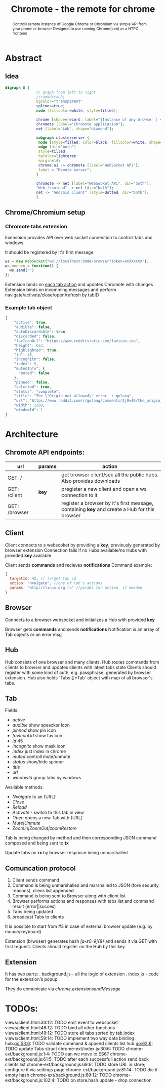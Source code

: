 #+TITLE: Chromote - the remote for chrome
#+STARTUP: showall
#+OPTIONS: toc:nil num:3 H:4 ^:nil pri:t
#+HTML_HEAD: <link rel="stylesheet" type="text/css" href="http://gongzhitaao.org/orgcss/org.css"/>

#+BEGIN_abstract
Controlll remote instance of Google Chrome or Chromium via simple API from your phone or browser
Designed to use running Chrome(ium) as a HTPC frontend
#+END_abstract

* Abstract
** Idea

#+begin_src dot :file ./doc/diagram.png :cmdline -Kdot -Tpng
digraph G {
              // graph from left to right
              //rankdir=LR;
              bgcolor="transparent"
              splines=true;
              node [fillcolor=white, style=filled];

              chrome [shape=record, label="{Instance of any browser | <e1> extension}"];
              chromote [label="Chromote application"];
              net [label="LAN", shape="diamond"];

              subgraph clusterserver {
               node [style=filled, color=black, fillcolor=white, shape=box];
               edge [dir="both"]
               style=filled;
               bgcolor=lightgrey
               margin=14;
               chrome:e1 -> chromote [label="WebSocket API"];
               label = "Remote server";
              }

              chromote -> net [label="WebSocket API", dir="both"];
              "Web frontend" -> net [dir="both"];
              net -> "Android client" [style=dotted, dir="both"];
              }
#+end_src

#+RESULTS:
[[file:./doc/diagram.png]]

** Chrome/Chromium setup
*** Chromote tabs extension
Exensoion provides API over web socket connection to controll tabs and windows

It should be registered by it's first message
#+begin_src js
   ws = new WebSocket("ws://localhost:8080/browser?token=XXXXXXXX");
   ws.onopen = function() {
     ws.send("")
   };
#+end_src
Extension binds on [[https://developer.chrome.com/extensions/tabs#events][each tab action]] and updates Chromote with changes
Extension binds on incomming messages and perform navigate/activate/close/open/refresh by tabID
*** Example tab object
#+begin_src js
{
    "active": true,
    "audible": false,
    "autoDiscardable": true,
    "discarded": false,
    "favIconUrl": "https://www.redditstatic.com/favicon.ico",
    "height": 653,
    "highlighted": true,
    "id": 45,
    "incognito": false,
    "index": 9,
    "mutedInfo": {
      "muted": false
    },
    "pinned": false,
    "selected": true,
    "status": "complete",
    "title": "The \"Origin not allowed\" error. : golang",
    "url": "https://www.reddit.com/r/golang/comments/2j0v46/the_origin_not_allowed_error/",
    "width": 1360,
    "windowId": 1
}
#+end_src


* Architecture
** Chromote API endpoints:
| url           | params | action                                                                                       |
|---------------+--------+----------------------------------------------------------------------------------------------|
| GET: /        |        | get browser client/see all the public hubs. Also provides downloads                          |
| GET: /client  | *key*  | pregister a new client and open a ws connection to it                                        |
| GET: /browser |        | register a browser by it's first message, containing *key* and create a Hub for this browser |

** Client
Client connects to a webscoket by providing a *key*, previously generated by browser extension
Connection fails if no Hubs available/no Hubs with provided *key* available

Client sends *commands* and recieves *notifications*
Command example:
#+begin_src js
  {
    targetId: 42, // target tab id
    action: "nvaigate", //one of tab's actions
    params: "http://linux.org.ru" //parabs for action, if needed
  }
#+end_src

** Browser
Connects to a browser websocket and initializes a Hub with provided *key*

Browser gets *commands* and sends *notifications*
Notification is an array of Tab objects or an error msg

** Hub
Hub consists of one browser and many clients. Hub routes commands from clients to browser and updates clients with latest tabs state
Clients should register with some kind of auth, e.g. passphrase, generated by browser extension.
Hub also holds `Tabs []*Tab` object with map of all browser's tabs.
** Tab
Fields:
- /active/
- /audible/ show speacker icon
- /pinned/ show pin icon
- /favIconUrl/ show favIcon
- /id/ 45
- /incognito/ show mask icon
- /index/ just index in chrome
- /muted/ controll mute/unmute
- /status/ show/hide spinner
- /title/
- /url/
- /windowId/ group tabs by windows

Available methods:
- /Nvaigate/ to an {URL}
- /Close/
- /Reload/
- /Activate/ - switch to this tab in view
- /Open/ opens a new Tab with {URL}
- /Mute|Unmute/
- /ZoomIn|ZoomOut|zoomRestore/

Tab is being changed by method and then corresponding JSON command composed and being sent to *tx*

Update tabs on *rx* by browser responce being unmarshalled
** Comuncation protocol

1) Client sends command
2) Command is being unmarshalled and marshalled to JSON (fore security reasons), cliens list appended
3) Command is being sent to Browser along with client list
4) Browser performs actions and responses with tabs list and command result (error||succes)
5) Tabs being updated
6) broadcast Tabs to clients

It is possible to start from #3 in case of external browser update (e.g. by mouse/keyboard)

Extension (brwoser) generates hash /[a-z0-9]{8}/ and sends it via GET with first request. Clients should register on the Hub by this key.
** Extension
It has two parts:
. background.js - all the logic of extension
. index.js      - code for the extension's popup

They do comunicate via /chrome.extensionsendMessage/
* TODOs:
views/client.html:30:12:         TODO emit event to websocket
views/client.html:46:12:         TODO bind all other functions
views/client.html:49:12:         TODO store all tabs sorted by tab.index
views/client.html:59:14:         TODO implement two way data binding
hub.go:53:6:			   TODO validate command & append clients list
hub.go:63:6:			   TODO update Tabs struct
chrome-ext/index.js:30:6:        TODO
chrome-ext/background.js:1:4:    TODO can we move to ES6?
chrome-ext/background.js:61:5:   TODO after each successfull action send back clients list
chrome-ext/background.js:69:6:   TODO store URL in store; configure it via settings page
chrome-ext/background.js:81:14:  TODO die if empty hash
chrome-ext/background.js:89:12:  TODO
chrome-ext/background.js:102:4:  TODO on store.hash update - drop connection
